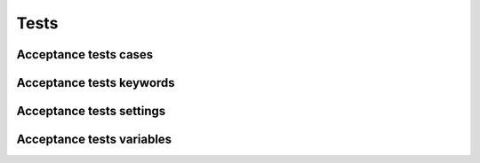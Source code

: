 Tests
=====

Acceptance tests cases
----------------------

.. robot_tests::
   :source: ../collective/easyform/tests/robot/robot_easyform.robot

.. robot_tests::
   :source: ../collective/easyform/tests/robot/images.robot

Acceptance tests keywords
-------------------------

.. robot_keywords::
   :source: ../collective/easyform/tests/robot/robot_easyform.robot

Acceptance tests settings
-------------------------

.. robot_settings::
   :source: ../collective/easyform/tests/robot/robot_easyform.robot

Acceptance tests variables
--------------------------

.. robot_variables::
   :source: ../collective/easyform/tests/robot/robot_easyform.robot
